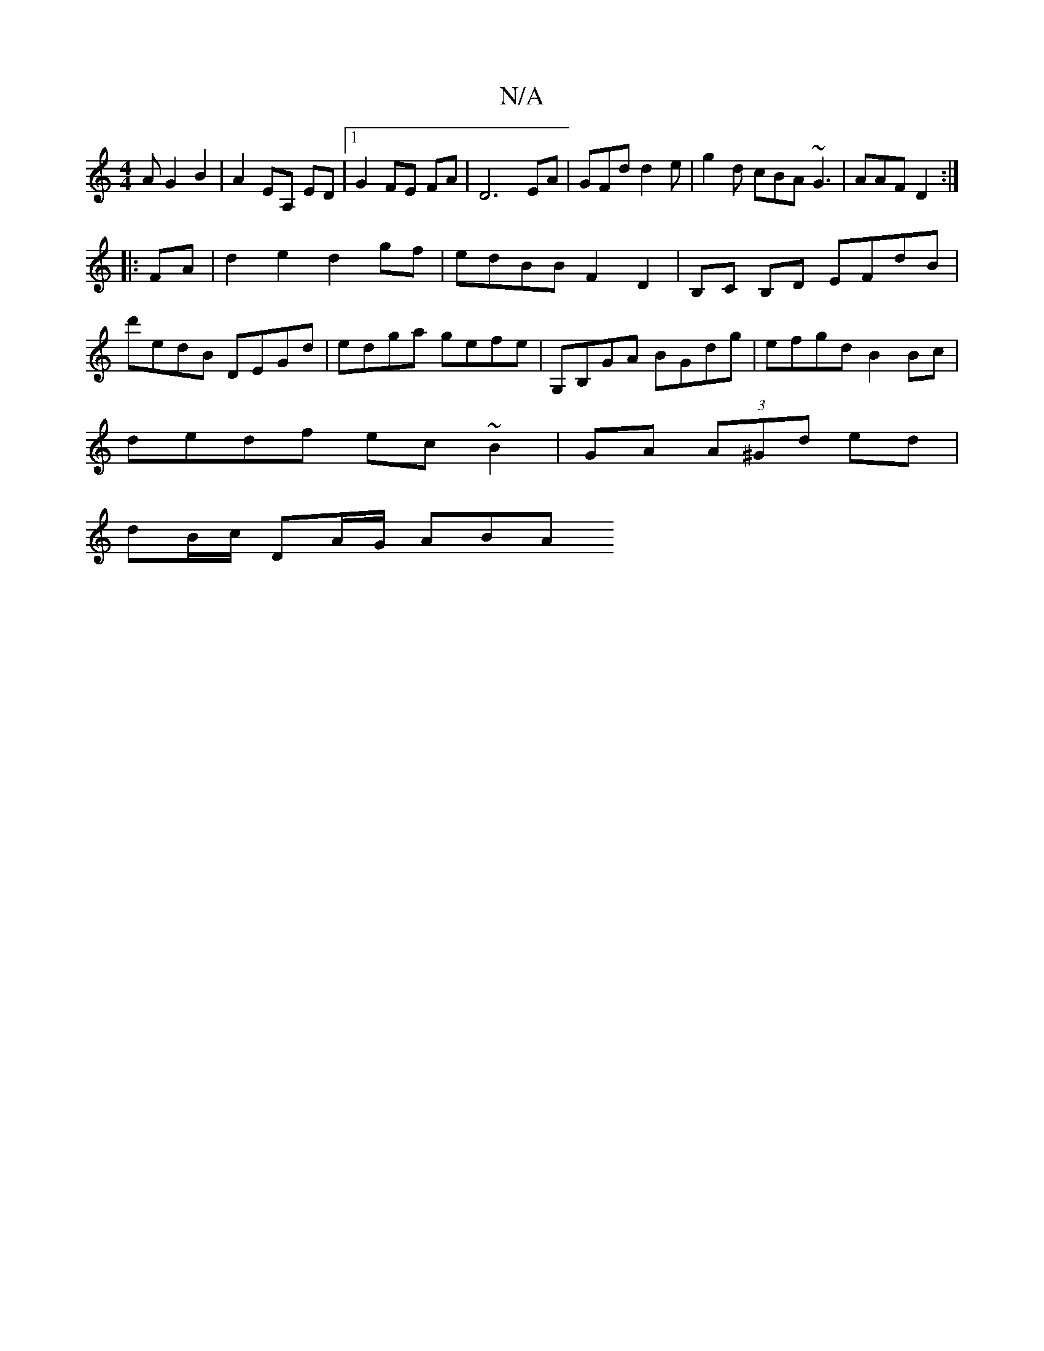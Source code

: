 X:1
T:N/A
M:4/4
R:N/A
K:Cmajor
3 AG2B2|A2 EA, ED|1 G2 FE FA|D6EA|GFd d2e|g2d cBA ~G3|AAF D2:|
|:FA|d2 e2 d2gf|edBB F2D2|B,C B,D EFdB |
d'edB DEGd | edga gefe | G,B,GA BGdg | efgd B2 Bc |
dedf ec~B2 | GA (3A^Gd ed |
dB/c/ DA/G/ ABA 